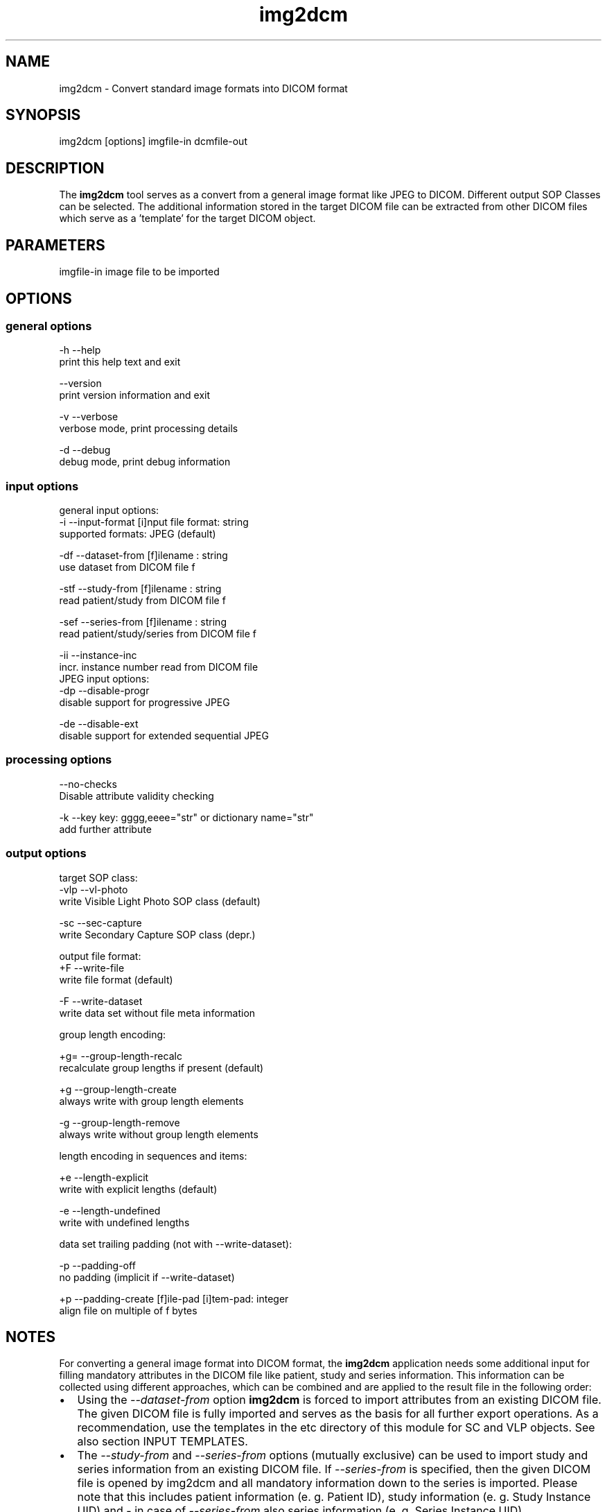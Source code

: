 .TH "img2dcm" 1 "8 Nov 2007" "Version 3.5.4 CVS" "OFFIS DCMTK" \" -*- nroff -*-
.nh
.SH NAME
img2dcm \- Convert standard image formats into DICOM format
.SH "SYNOPSIS"
.PP
.PP
.nf

img2dcm [options] imgfile-in dcmfile-out
.fi
.PP
.SH "DESCRIPTION"
.PP
The \fBimg2dcm\fP tool serves as a convert from a general image format like JPEG to DICOM. Different output SOP Classes can be selected. The additional information stored in the target DICOM file can be extracted from other DICOM files which serve as a 'template' for the target DICOM object.
.SH "PARAMETERS"
.PP
.PP
.nf

imgfile-in  image file to be imported
.fi
.PP
.SH "OPTIONS"
.PP
.SS "general options"
.PP
.nf

  -h    --help
          print this help text and exit

        --version
          print version information and exit

  -v    --verbose
          verbose mode, print processing details

  -d    --debug
          debug mode, print debug information
.fi
.PP
.SS "input options"
.PP
.nf


general input options:
  -i    --input-format  [i]nput file format: string
          supported formats: JPEG (default)

  -df   --dataset-from  [f]ilename : string
          use dataset from DICOM file f

  -stf  --study-from  [f]ilename : string
          read patient/study from DICOM file f

  -sef  --series-from [f]ilename : string
          read patient/study/series from DICOM file f

  -ii   --instance-inc
          incr. instance number read from DICOM file
JPEG input options:
  -dp   --disable-progr
          disable support for progressive JPEG

  -de   --disable-ext
          disable support for extended sequential JPEG
.fi
.PP
.SS "processing options"
.PP
.nf

        --no-checks
          Disable attribute validity checking

  -k    --key  key: gggg,eeee="str" or dictionary name="str"
          add further attribute
.fi
.PP
.SS "output options"
.PP
.nf


target SOP class:
  -vlp --vl-photo
         write Visible Light Photo SOP class (default)

  -sc  --sec-capture
         write Secondary Capture SOP class (depr.)

output file format:
  +F   --write-file
         write file format (default)

  -F   --write-dataset
         write data set without file meta information

group length encoding:

  +g= --group-length-recalc
        recalculate group lengths if present (default)

  +g  --group-length-create
        always write with group length elements

  -g  --group-length-remove
        always write without group length elements

length encoding in sequences and items:

  +e  --length-explicit
        write with explicit lengths (default)

  -e  --length-undefined
        write with undefined lengths

data set trailing padding (not with --write-dataset):

  -p  --padding-off
        no padding (implicit if --write-dataset)

  +p  --padding-create  [f]ile-pad [i]tem-pad: integer
        align file on multiple of f bytes
.fi
.PP
.SH "NOTES"
.PP
For converting a general image format into DICOM format, the \fBimg2dcm\fP application needs some additional input for filling mandatory attributes in the DICOM file like patient, study and series information. This information can be collected using different approaches, which can be combined and are applied to the result file in the following order:
.PP
.PD 0
.IP "\(bu" 2
Using the \fI--dataset-from\fP option \fBimg2dcm\fP is forced to import attributes from an existing DICOM file. The given DICOM file is fully imported and serves as the basis for all further export operations. As a recommendation, use the templates in the etc directory of this module for SC and VLP objects. See also section INPUT TEMPLATES.
.PP
.PD 0
.IP "\(bu" 2
The \fI--study-from\fP and \fI--series-from\fP options (mutually exclusive) can be used to import study and series information from an existing DICOM file. If \fI--series-from\fP is specified, then the given DICOM file is opened by img2dcm and all mandatory information down to the series is imported. Please note that this includes patient information (e. g. Patient ID), study information (e. g. Study Instance UID) and - in case of \fI--series-from\fP also series information (e. g. Series Instance UID).
.PP
.PD 0
.IP "\(bu" 2
The \fI--key\fP option can be used to add additonal attributes to the target DICOM file. This option is applied at the very end just before saving the DICOM file. As a result, these additional keys given on command line do not undergoe any validity checking. Note that at this time it is not possible to add any attributes within sequences but only at the 'main level' of the dataset. If you want to add attributes within sequences, you have to integrate them into the DICOM dataset imported by the \fI--dataset-from\fP option.
.PP
All UIDs are usually newly generated as necessary after applying the \fI--study-from\fP and \fI--series\fP options. If Study Instance UID and Series Instance UID are not present after these steps, they are newly generated. The same behaviour is valid for the SOP instance UID, which is not imported by the \fI--study-from\fP and \fI--series-from\fP options but could have been provided by the \fI--dataset-from\fP option. If the SOP instance UID does not exist, it is newly generated and inserted.
.SS "INPUT TEMPLATES"
For supporting the conversion into DICOM, \fBimg2dcm\fP comes with some pre-defined templates wich can be used for the \fI--dataset-from\fP option (SC.dump and VLP.dump in the etc directory). These templates should be filled with the desired values and then must be dumped (converted) to a DICOM file before actually being used with img2dcm. Use \fBdump2dcm\fP to convert the dump to DICOM. Example: dump2dcm SC.dump SC.dcm
.PP
It is possible to use any DICOM file as a template. Please note that the complete DICOM dataset is imported; hence it should be assured that only attributes are present which should be part of the constructed DICOM object. The SOP Class UID and the Pixel Data attributes are not copied but replaced by \fBimg2dcm\fP during conversion.
.PP
Overall it is strongly recommended to use (and alter) the existing templates shipped with img2dcm (VLP.dump and SC.dump) and to convert them using the \fBdump2dcm\fP as described above.
.SS "INPUT PLUGINS"
The \fBimg2dcm\fP application at this time only supports the JPEG image format as input. The JPEG data from the source file is not decoded but extracted and slightly transformed (e. g. JFIF header is cut off) to allow fast conversion of even big JPEG files without the need of decoding and re-encoding. The JPEG plugin chooses the necessary output transfer syntax itself, depending on the actual encoding of the data inside the JPEG file. Therefore, the following Transfer Syntaxes (and their corresponding JPEG encodings) are used by the the JPEG plugin:
.PP
.PD 0
.IP "\(bu" 2
JPEG Coding Process 1 Baseline, Lossy, Non-Hierarchical, Sequential, DCT, Huffman, 8 Bit SOP Class = 1.2.840.10008.1.2.4.50
.PP
.PD 0
.IP "\(bu" 2
JPEG Coding Process 2 (8-bit) and 4 (12-bit) Extended, Lossy, Non-Hierarchical, Sequential, DCT, Huffman, 8/12 Bit SOP Class = 1.2.840.10008.1.2.4.51
.PP
.PD 0
.IP "\(bu" 2
JPEG Coding Process 10 (8-bit) and 12 (12-bit) Full Progression, lossy, Non-Hierarch., Progressive, DCT, Huffman, 8/12 Bit SOP Class = 1.2.840.10008.1.2.4.55
.PP
Color and grayscale images are supported.
.PP
The support for the Extended JPEG Transfer Syntax can be disabled (\fI--disable-ext\fP option) as well as for the (retired) Progressive JPEG Transfer Syntax (\fI--disable-progr\fP option).
.PP
JPEG lossless encoding or any arithmethic or hierarchical JPEG encoding modes are not supported by the plugin.
.SS "OUTPUT PLUGINS"
The desired output IOD can be selected on the command line. At this time an export plugin for the Visible Light Photographic Image IOD (option \fI-vl\fP) and the Secondary Capture Image IOD (option \fI-sc\fP) are available. Please note that the second one is retired in the DICOM standard. Future versions of \fBimg2dcm\fP might provide further output plugins for further IODs, e. g. the newly introduced Secondary Capture objects.
.SH "EXAMPLES"
.PP
Here are some examples how the \fBimg2dcm\fP application can be used.
.PP
.PD 0
.IP "\(bu" 2
1) Read JPEG file image.jpg, convert to Visible Light Photography SOP Class and use SC.dcm as a template. Invent new UIDs for Study/Series/SOP if not present in VLP.dcm. Write resulting DICOM file to out.dcm:
.br
 img2dcm image.jpg out.dcm --dataset-from VLP.dcm 
.PP

.IP "\(bu" 2
2) Same as 1) but write Secondary Capture and therefore use template SC.dcm. 
.br
 img2dcm -sc image.jpg out.dcm --dataset-from SC.dcm 
.PP

.IP "\(bu" 2
3) Same as 2) but import patient/study/series data from sameseries.dcm.
.br
 img2dcm -sc image.jpg out.dcm --dataset-from SC.dcm --series-from sameseries.dcm 
.PP

.IP "\(bu" 2
Same as 2) but overwrite PatientsName with 'BOND^JAMES' in the resulting DICOM file:
.br
 img2dcm -sc image.jpg out.dcm --dataset-from SC.dcm -k PatientsName='BOND^JAMES'  
.PP
.SH "COMMAND LINE"
.PP
All command line tools use the following notation for parameters: square brackets enclose optional values (0-1), three trailing dots indicate that multiple values are allowed (1-n), a combination of both means 0 to n values.
.PP
Command line options are distinguished from parameters by a leading '+' or '-' sign, respectively. Usually, order and position of command line options are arbitrary (i.e. they can appear anywhere). However, if options are mutually exclusive the rightmost appearance is used. This behaviour conforms to the standard evaluation rules of common Unix shells.
.PP
In addition, one or more command files can be specified using an '@' sign as a prefix to the filename (e.g. \fI@command.txt\fP). Such a command argument is replaced by the content of the corresponding text file (multiple whitespaces are treated as a single separator) prior to any further evaluation. Please note that a command file cannot contain another command file. This simple but effective approach allows to summarize common combinations of options/parameters and avoids longish and confusing command lines (an example is provided in file \fI<datadir>/dumppat.txt\fP).
.SH "ENVIRONMENT"
.PP
The \fBimg2dcm\fP utility will attempt to load DICOM data dictionaries specified in the \fIDCMDICTPATH\fP environment variable. By default, i.e. if the \fIDCMDICTPATH\fP environment variable is not set, the file \fI<datadir>/dicom.dic\fP will be loaded unless the dictionary is built into the application (default for Windows).
.PP
The default behaviour should be preferred and the \fIDCMDICTPATH\fP environment variable only used when alternative data dictionaries are required. The \fIDCMDICTPATH\fP environment variable has the same format as the Unix shell \fIPATH\fP variable in that a colon (':') separates entries. On Windows systems, a semicolon (';') is used as a separator. The data dictionary code will attempt to load each file specified in the \fIDCMDICTPATH\fP environment variable. It is an error if no data dictionary can be loaded.
.SH "COPYRIGHT"
.PP
Copyright (C) 2007 by Kuratorium OFFIS e.V., Escherweg 2, 26121 Oldenburg, Germany. 
